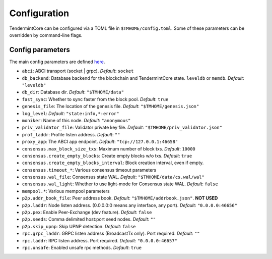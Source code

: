 Configuration
=============

TendermintCore can be configured via a TOML file in
``$TMHOME/config.toml``. Some of these parameters can be overridden by
command-line flags.

Config parameters
~~~~~~~~~~~~~~~~~

The main config parameters are defined
`here <https://github.com/tendermint/tendermint/blob/master/config/config.go>`__.

-  ``abci``: ABCI transport (socket \| grpc). *Default*: ``socket``
-  ``db_backend``: Database backend for the blockchain and
   TendermintCore state. ``leveldb`` or ``memdb``. *Default*:
   ``"leveldb"``
-  ``db_dir``: Database dir. *Default*: ``"$TMHOME/data"``
-  ``fast_sync``: Whether to sync faster from the block pool. *Default*:
   ``true``
-  ``genesis_file``: The location of the genesis file. *Default*:
   ``"$TMHOME/genesis.json"``
-  ``log_level``: *Default*: ``"state:info,*:error"``
-  ``moniker``: Name of this node. *Default*: ``"anonymous"``
-  ``priv_validator_file``: Validator private key file. *Default*:
   ``"$TMHOME/priv_validator.json"``
-  ``prof_laddr``: Profile listen address. *Default*: ``""``
-  ``proxy_app``: The ABCI app endpoint. *Default*:
   ``"tcp://127.0.0.1:46658"``

-  ``consensus.max_block_size_txs``: Maximum number of block txs.
   *Default*: ``10000``
-  ``consensus.create_empty_blocks``: Create empty blocks w/o txs.
   *Default*: ``true``
-  ``consensus.create_empty_blocks_interval``: Block creation interval, even if empty.
-  ``consensus.timeout_*``: Various consensus timeout parameters
-  ``consensus.wal_file``: Consensus state WAL. *Default*:
   ``"$TMHOME/data/cs.wal/wal"``
-  ``consensus.wal_light``: Whether to use light-mode for Consensus
   state WAL. *Default*: ``false``

-  ``mempool.*``: Various mempool parameters

-  ``p2p.addr_book_file``: Peer address book. *Default*:
   ``"$TMHOME/addrbook.json"``. **NOT USED**
-  ``p2p.laddr``: Node listen address. (0.0.0.0:0 means any interface,
   any port). *Default*: ``"0.0.0.0:46656"``
-  ``p2p.pex``: Enable Peer-Exchange (dev feature). *Default*: ``false``
-  ``p2p.seeds``: Comma delimited host:port seed nodes. *Default*:
   ``""``
-  ``p2p.skip_upnp``: Skip UPNP detection. *Default*: ``false``

-  ``rpc.grpc_laddr``: GRPC listen address (BroadcastTx only). Port
   required. *Default*: ``""``
-  ``rpc.laddr``: RPC listen address. Port required. *Default*:
   ``"0.0.0.0:46657"``
-  ``rpc.unsafe``: Enabled unsafe rpc methods. *Default*: ``true``
